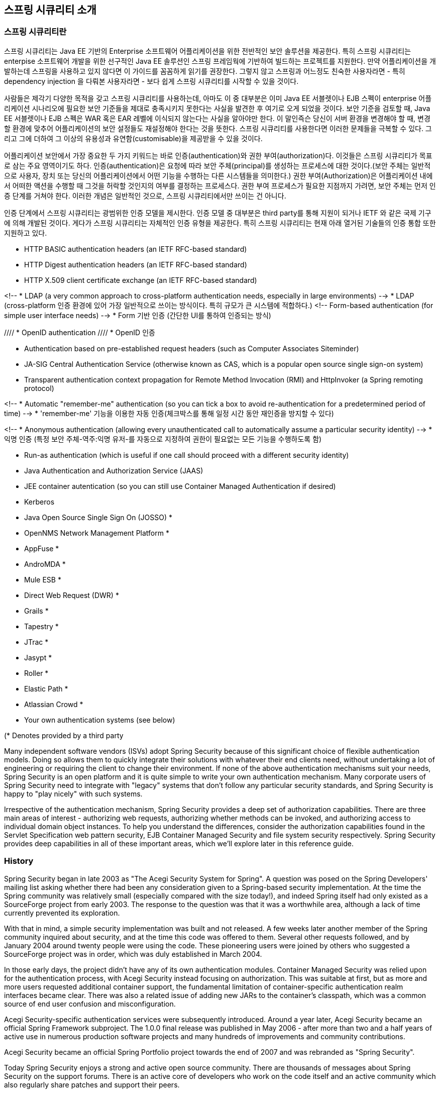////
[[introduction]]
== Introduction


[[what-is-acegi-security]]
=== What is Spring Security?
Spring Security provides comprehensive security services for Java EE-based enterprise software applications. There is a particular emphasis on supporting projects built using The Spring Framework, which is the leading Java EE solution for enterprise software development. If you're not using Spring for developing enterprise applications, we warmly encourage you to take a closer look at it. Some familiarity with Spring - and in particular dependency injection principles - will help you get up to speed with Spring Security more easily.

People use Spring Security for many reasons, 

but most are drawn to the project after finding the security features of Java EE's Servlet Specification or EJB Specification lack the depth required for typical enterprise application scenarios. Whilst mentioning these standards, it's important to recognise that they are not portable at a WAR or EAR level. Therefore, if you switch server environments, it is typically a lot of work to reconfigure your application's security in the new target environment. Using Spring Security overcomes these problems, and also brings you dozens of other useful, customisable security features.

[[what-is-acegi-security]]

As you probably know two major areas of application security are "authentication" and "authorization" (or "access-control"). These are the two main areas that Spring Security targets. "Authentication" is the process of establishing a principal is who they claim to be (a "principal" generally means a user, device or some other system which can perform an action in your application)."Authorization" refers to the process of deciding whether a principal is allowed to perform an action within your application. To arrive at the point where an authorization decision is needed, the identity of the principal has already been established by the authentication process. These concepts are common, and not at all specific to Spring Security.


At an authentication level, Spring Security supports a wide range of authentication models. Most of these authentication models are either provided by third parties, or are developed by relevant standards bodies such as the Internet Engineering Task Force. In addition, Spring Security provides its own set of authentication features. Specifically, Spring Security currently supports authentication integration with all of these technologies:

////

[[introduction]]
== 스프링 시큐리티 소개

[[what-is-acegi-security]]
=== 스프링 시큐리티란 
스프링 시큐리티는 Java EE 기반의 Enterprise 소프트웨어 어플리케이션을 위한 전반적인 보안 솔루션을 제공한다. 특히 스프링 시큐리티는 enterpise 소프트웨어 개발을 위한 선구적인 Java EE 솔루션인 스프링 프레임웍에 기반하여 빌드하는 프로젝트를 지원한다. 만약 어플리케이션을 개발하는데 스프링을 사용하고 있지 않다면 이 가이드를 꼼꼼하게 읽기를 권장한다. 그렇지 않고 스프링과 어느정도 친숙한 사용자라면 - 특히 dependency injection 을 다뤄본 사용자라면 - 보다 쉽게 스프링 시큐리티를 시작할 수 있을 것이다. 

사람들은 제각기 다양한 목적을 갖고 스프링 시큐리티를 사용하는데, 아마도 이 중 대부분은 이미 Java EE 서블렛이나 EJB 스펙이 enterprise 어플리케이션 시나리오에 필요한 보안 기준들을 제대로 충족시키지 못한다는 사실을 발견한 후 여기로 오게 되었을 것이다. 보안 기준을 검토할 때, Java EE 서블렛이나 EJB 스펙은 WAR 혹은 EAR 레벨에 이식되지 않는다는 사실을 알아야만 한다. 이 말인즉슨 당신이 서버 환경을 변경해야 할 때, 변경할 환경에 맞추어 어플리케이션의 보안 설정들도 재설정해야 한다는 것을 뜻한다. 스프링 시큐리티를 사용한다면 이러한 문제들을 극복할 수 있다. 그리고 그에 더하여 그 이상의 유용성과 유연함(customisable)을 제공받을 수 있을 것이다. 

[[what-is-acegi-security]]

어플리케이션 보안에서 가장 중요한 두 가지 키워드는 바로 인증(authentication)와 권한 부여(authorization)다. 이것들은 스프링 시큐리티가 목표로 삼는 주요 영역이기도 하다. 인증(authentication)은 요청에 따라 보안 주체(principal)를 생성하는 프로세스에 대한 것이다.(보안 주체는 일반적으로 사용자, 장치 또는 당신의 어플리케이션에서 어떤 기능을 수행하는 다른 시스템들을 의미한다.) 권한 부여(Authorization)은 어플리케이션 내에서 어떠한 액션을 수행할 때 그것을 허락할 것인지의 여부를 결정하는 프로세스다. 권한 부여 프로세스가 필요한 지점까지 가려면, 보안 주체는 먼저 인증 단계를 거쳐야 한다. 이러한 개념은 일반적인 것으로, 스프링 시큐리티에서만 쓰이는 건 아니다. 

인증 단계에서 스프링 시큐리티는 광범위한 인증 모델을 제시한다. 인증 모델 중 대부분은 third party를 통해 지원이 되거나 IETF 와 같은 국제 기구에 의해 개발된 것이다. 게다가 스프링 시큐리티는 자체적인 인증 유형을 제공한다. 특히 스프링 시큐리티는 현재 아래 열거된 기술들의 인증 통합 또한 지원하고 있다.


* HTTP BASIC authentication headers (an IETF RFC-based standard)

* HTTP Digest authentication headers (an IETF RFC-based standard)

* HTTP X.509 client certificate exchange (an IETF RFC-based standard)

<!-- * LDAP (a very common approach to cross-platform authentication needs, especially in large environments) -->
* LDAP (cross-platform 인증 환경에 있어 가장 일반적으로 쓰이는 방식이다. 특히 규모가 큰 시스템에 적합하다.)
<!-- Form-based authentication (for simple user interface needs) -->
* Form 기반 인증 (간단한 UI를 통하여 인증되는 방식)

//// * OpenID authentication ////
* OpenID 인증

* Authentication based on pre-established request headers (such as Computer Associates Siteminder)

* JA-SIG Central Authentication Service (otherwise known as CAS, which is a popular open source single sign-on system)

* Transparent authentication context propagation for Remote Method Invocation (RMI) and HttpInvoker (a Spring remoting protocol)

<!-- * Automatic "remember-me" authentication (so you can tick a box to avoid re-authentication for a predetermined period of time) -->
* 'remember-me' 기능을 이용한 자동 인증(체크박스를 통해 일정 시간 동안 재인증을 방지할 수 있다)

<!-- * Anonymous authentication (allowing every unauthenticated call to automatically assume a particular security identity) -->
* 익명 인증 (특정 보안 주체-역주:익명 유저-를 자동으로 지정하여 권한이 필요없는 모든 기능을 수행하도록 함)

* Run-as authentication (which is useful if one call should proceed with a different security identity)

* Java Authentication and Authorization Service (JAAS)

* JEE container autentication (so you can still use Container Managed Authentication if desired)

* Kerberos

* Java Open Source Single Sign On (JOSSO) *

* OpenNMS Network Management Platform *

* AppFuse *

* AndroMDA *

* Mule ESB *

* Direct Web Request (DWR) *

* Grails *

* Tapestry *

* JTrac *

* Jasypt *

* Roller *

* Elastic Path *

* Atlassian Crowd *

* Your own authentication systems (see below)



(* Denotes provided by a third party

Many independent software vendors (ISVs) adopt Spring Security because of this significant choice of flexible authentication models. Doing so allows them to quickly integrate their solutions with whatever their end clients need, without undertaking a lot of engineering or requiring the client to change their environment. If none of the above authentication mechanisms suit your needs, Spring Security is an open platform and it is quite simple to write your own authentication mechanism. Many corporate users of Spring Security need to integrate with "legacy" systems that don't follow any particular security standards, and Spring Security is happy to "play nicely" with such systems.

Irrespective of the authentication mechanism, Spring Security provides a deep set of authorization capabilities. There are three main areas of interest  - authorizing web requests, authorizing whether methods can be invoked, and authorizing access to individual domain object instances. To help you understand the differences, consider the authorization capabilities found in the Servlet Specification web pattern security, EJB Container Managed Security and file system security respectively. Spring Security provides deep capabilities in all of these important areas, which we'll explore later in this reference guide.


[[history]]
=== History
Spring Security began in late 2003 as "The Acegi Security System for Spring". A question was posed on the Spring Developers' mailing list asking whether there had been any consideration given to a Spring-based security implementation. At the time the Spring community was relatively small (especially compared with the size today!), and indeed Spring itself had only existed as a SourceForge project from early 2003. The response to the question was that it was a worthwhile area, although a lack of time currently prevented its exploration.

With that in mind, a simple security implementation was built and not released. A few weeks later another member of the Spring community inquired about security, and at the time this code was offered to them. Several other requests followed, and by January 2004 around twenty people were using the code. These pioneering users were joined by others who suggested a SourceForge project was in order, which was duly established in March 2004.

In those early days, the project didn't have any of its own authentication modules. Container Managed Security was relied upon for the authentication process, with Acegi Security instead focusing on authorization. This was suitable at first, but as more and more users requested additional container support, the fundamental limitation of container-specific authentication realm interfaces became clear. There was also a related issue of adding new JARs to the container's classpath, which was a common source of end user confusion and misconfiguration.

Acegi Security-specific authentication services were subsequently introduced. Around a year later, Acegi Security became an official Spring Framework subproject. The 1.0.0 final release was published in May 2006 - after more than two and a half years of active use in numerous production software projects and many hundreds of improvements and community contributions.

Acegi Security became an official Spring Portfolio project towards the end of 2007 and was rebranded as "Spring Security".

Today Spring Security enjoys a strong and active open source community. There are thousands of messages about Spring Security on the support forums. There is an active core of developers who work on the code itself and an active community which also regularly share patches and support their peers.


[[release-numbering]]
=== Release Numbering
It is useful to understand how Spring Security release numbers work, as it will help you identify the effort (or lack thereof) involved in migrating to future releases of the project. Each release uses a standard triplet of integers: MAJOR.MINOR.PATCH. The intent is that MAJOR versions are incompatible, large-scale upgrades of the API. MINOR versions should largely retain source and binary compatibility with older minor versions, thought there may be some design changes and incompatible updates. PATCH level should be perfectly compatible, forwards and backwards, with the possible exception of changes which are to fix bugs and defects.

The extent to which you are affected by changes will depend on how tightly integrated your code is. If you are doing a lot of customization you are more likely to be affected than if you are using a simple namespace configuration.

You should always test your application thoroughly before rolling out a new version.


[[get-spring-security]]
=== Getting Spring Security
You can get hold of Spring Security in several ways. You can download a packaged distribution from the main http://spring.io/spring-security[Spring Security] page, download individual jars from the Maven Central repository (or a Spring Maven repository for snapshot and milestone releases) or, alternatively, you can build the project from source yourself.

[[maven]]
==== Usage with Maven

A minimal Spring Security Maven set of dependencies typically looks like the following:

.pom.xml
[source,xml]
[subs="verbatim,attributes"]
----
<dependencies>
<!-- ... other dependency elements ... -->
<dependency>
	<groupId>org.springframework.security</groupId>
	<artifactId>spring-security-web</artifactId>
	<version>{spring-security-version}</version>
</dependency>
<dependency>
	<groupId>org.springframework.security</groupId>
	<artifactId>spring-security-config</artifactId>
	<version>{spring-security-version}</version>
</dependency>
</dependencies>
----

If you are using additional features like LDAP, OpenID, etc. you will need to also include the appropriate <<modules>>.

[[maven-repositories]]
===== Maven Repositories
All GA releases (i.e. versions ending in .RELEASE) are deployed to Maven Central, so no additional Maven repositories need to be declared in your pom.

If you are using a SNAPSHOT version, you will need to ensure you have the Spring Snapshot repository defined as shown below:

.pom.xml
[source,xml]
----
<repositories>
<!-- ... possibly other repository elements ... -->
<repository>
	<id>spring-snapshot</id>
	<name>Spring Snapshot Repository</name>
	<url>http://repo.spring.io/snapshot</url>
</repository>
</repositories>
----

If you are using a milestone or release candidate version, you will need to ensure you have the Spring Milestone repository defined as shown below:

.pom.xml
[source,xml]
----
<repositories>
<!-- ... possibly other repository elements ... -->
<repository>
	<id>spring-milestone</id>
	<name>Spring Milestone Repository</name>
	<url>http://repo.spring.io/milestone</url>
</repository>
</repositories>
----

[[maven-bom]]
===== Spring Framework Bom

Spring Security builds against Spring Framework {spring-version}, but should work with 4.0.x. The problem that many users will have is that Spring Security's transitive dependencies resolve Spring Framework {spring-version} which can cause strange classpath problems.

One (tedious) way to circumvent this issue would be to include all the Spring Framework modules in a http://maven.apache.org/guides/introduction/introduction-to-dependency-mechanism.html#Dependency_Management[<dependencyManagement>] section of your pom. An alternative approach is to include the `spring-framework-bom` within your `<dependencyManagement>` section of your `pom.xml` as shown below:

.pom.xml
[source,xml]
[subs="verbatim,attributes"]
----
<dependencyManagement>
	<dependencies>
	<dependency>
		<groupId>org.springframework</groupId>
		<artifactId>spring-framework-bom</artifactId>
		<version>{spring-version}</version>
		<type>pom</type>
		<scope>import</scope>
	</dependency>
	</dependencies>
</dependencyManagement>
----

This will ensure that all the transitive dependencies of Spring Security use the Spring {spring-version} modules.

NOTE: This approach uses Maven's "bill of materials" (BOM) concept and is only available in Maven 2.0.9+. For additional details about how dependencies are resolved refer to http://maven.apache.org/guides/introduction/introduction-to-dependency-mechanism.html[Maven's Introduction to the Dependency Mechanism documentation].

[[gradle]]
==== Gradle
A minimal Spring Security Gradle set of dependencies typically looks like the following:

.build.gradle
[source,groovy]
[subs="verbatim,attributes"]
----
dependencies {
	compile 'org.springframework.security:spring-security-web:{spring-security-version}'
	compile 'org.springframework.security:spring-security-config:{spring-security-version}'
}
----

If you are using additional features like LDAP, OpenID, etc. you will need to also include the appropriate <<modules>>.

[[gradle-repositories]]
===== Gradle Repositories
All GA releases (i.e. versions ending in .RELEASE) are deployed to Maven Central, so using the mavenCentral() repository is sufficient for GA releases.

.build.gradle
[source,groovy]
----
repositories {
	mavenCentral()
}
----

If you are using a SNAPSHOT version, you will need to ensure you have the Spring Snapshot repository defined as shown below:

.build.gradle
[source,groovy]
----
repositories {
	maven { url 'https://repo.spring.io/snapshot' }
}
----

If you are using a milestone or release candidate version, you will need to ensure you have the Spring Milestone repository defined as shown below:

.build.gradle
[source,groovy]
----
repositories {
	maven { url 'https://repo.spring.io/milestone' }
}
----

[[gradle-resolutionStrategy]]
===== Using Spring 4.0.x and Gradle

By default Gradle will use the newest version when resolving transitive versions. This means that often times no additional work is necessary when running Spring Security {spring-security-version} with Spring Framework {spring-version}. However, at times there can be issues that come up so it is best to mitigate this using http://www.gradle.org/docs/current/dsl/org.gradle.api.artifacts.ResolutionStrategy.html[Gradle's ResolutionStrategy] as shown below:

.build.gradle
[source,groovy]
[subs="verbatim,attributes"]
----
configurations.all {
	resolutionStrategy.eachDependency { DependencyResolveDetails details ->
		if (details.requested.group == 'org.springframework') {
			details.useVersion '{spring-version}'
		}
	}
}
----

This will ensure that all the transitive dependencies of Spring Security use the Spring {spring-version} modules.

NOTE: This example uses Gradle 1.9, but may need modifications to work in future versions of Gradle since this is an incubating feature within Gradle.

[[modules]]
==== Project Modules
In Spring Security 3.0, the codebase has been sub-divided into separate jars which more clearly separate different functionaltiy areas and third-party dependencies. If you are using Maven to build your project, then these are the modules you will add to your `pom.xml`. Even if you're not using Maven, we'd recommend that you consult the `pom.xml` files to get an idea of third-party dependencies and versions. Alternatively, a good idea is to examine the libraries that are included in the sample applications.


[[spring-security-core]]
===== Core - spring-security-core.jar
Contains core authentication and access-contol classes and interfaces, remoting support and basic provisioning APIs. Required by any application which uses Spring Security. Supports standalone applications, remote clients, method (service layer) security and JDBC user provisioning. Contains the top-level packages:

* `org.springframework.security.core`

* `org.springframework.security.access`

* `org.springframework.security.authentication`

* `org.springframework.security.provisioning`





[[spring-security-remoting]]
===== Remoting - spring-security-remoting.jar
Provides intergration with Spring Remoting. You don't need this unless you are writing a remote client which uses Spring Remoting. The main package is `org.springframework.security.remoting`.


[[spring-security-web]]
===== Web - spring-security-web.jar
Contains filters and related web-security infrastructure code. Anything with a servlet API dependency. You'll need it if you require Spring Security web authentication services and URL-based access-control. The main package is `org.springframework.security.web`.


[[spring-security-config]]
===== Config - spring-security-config.jar
Contains the security namespace parsing code & Java configuration code.
You need it if you are using the Spring Security XML namespace for configuration or Spring Security's Java Configuration support.
The main package is `org.springframework.security.config`.
None of the classes are intended for direct use in an application.


[[spring-security-ldap]]
===== LDAP - spring-security-ldap.jar
LDAP authentication and provisioning code. Required if you need to use LDAP authentication or manage LDAP user entries. The top-level package is `org.springframework.security.ldap`.


[[spring-security-acl]]
===== ACL - spring-security-acl.jar
Specialized domain object ACL implementation. Used to apply security to specific domain object instances within your application. The top-level package is `org.springframework.security.acls`.


[[spring-security-cas]]
===== CAS - spring-security-cas.jar
Spring Security's CAS client integration. If you want to use Spring Security web authentication with a CAS single sign-on server. The top-level package is `org.springframework.security.cas`.


[[spring-security-openid]]
===== OpenID - spring-security-openid.jar
OpenID web authentication support. Used to authenticate users against an external OpenID server. `org.springframework.security.openid`. Requires OpenID4Java.


[[get-source]]
==== Checking out the Source
Since Spring Security is an Open Source project, we'd strongly encourage you to check out the source code using git. This will give you full access to all the sample applications and you can build the most up to date version of the project easily. Having the source for a project is also a huge help in debugging. Exception stack traces are no longer obscure black-box issues but you can get straight to the line that's causing the problem and work out what's happening. The source is the ultimate documentation for a project and often the simplest place to find out how something actually works.

To obtain the source for the project, use the following git command:

[source,txt]
----
git clone https://github.com/spring-projects/spring-security.git
----

This will give you access to the entire project history (including all releases and branches) on your local machine.
